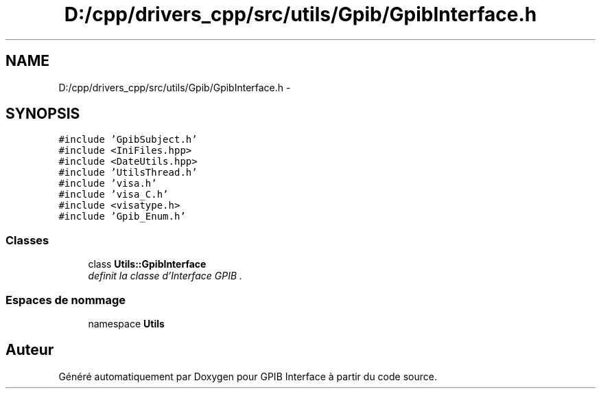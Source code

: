 .TH "D:/cpp/drivers_cpp/src/utils/Gpib/GpibInterface.h" 3 "Mercredi Avril 12 2017" "GPIB Interface" \" -*- nroff -*-
.ad l
.nh
.SH NAME
D:/cpp/drivers_cpp/src/utils/Gpib/GpibInterface.h \- 
.SH SYNOPSIS
.br
.PP
\fC#include 'GpibSubject\&.h'\fP
.br
\fC#include <IniFiles\&.hpp>\fP
.br
\fC#include <DateUtils\&.hpp>\fP
.br
\fC#include 'UtilsThread\&.h'\fP
.br
\fC#include 'visa\&.h'\fP
.br
\fC#include 'visa_C\&.h'\fP
.br
\fC#include <visatype\&.h>\fP
.br
\fC#include 'Gpib_Enum\&.h'\fP
.br

.SS "Classes"

.in +1c
.ti -1c
.RI "class \fBUtils::GpibInterface\fP"
.br
.RI "\fIdefinit la classe d'Interface GPIB \&. \fP"
.in -1c
.SS "Espaces de nommage"

.in +1c
.ti -1c
.RI "namespace \fBUtils\fP"
.br
.in -1c
.SH "Auteur"
.PP 
Généré automatiquement par Doxygen pour GPIB Interface à partir du code source\&.

